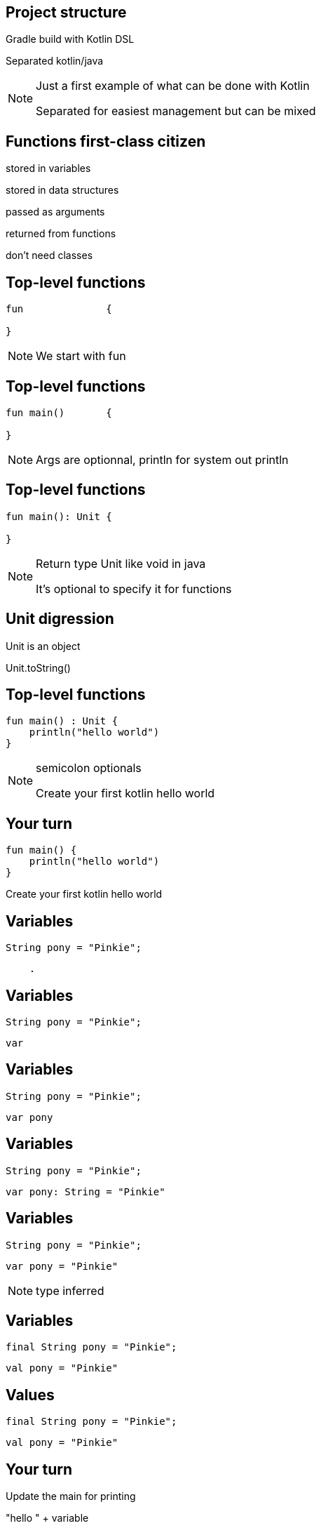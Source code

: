 == Project structure

[fragment]#Gradle build with Kotlin DSL#

[fragment]#Separated kotlin/java#

[NOTE.speaker]
--
Just a first example of what can be done with Kotlin

Separated for easiest management but can be mixed
--

== Functions first-class citizen

[fragment]#stored in variables#

[fragment]#stored in data structures#

[fragment]#passed as arguments#

[fragment]#returned from functions#

[fragment]#don't need classes#

== Top-level functions

[source, kotlin]
----
fun              {
  
}
----

[NOTE.speaker]
--
We start with fun

--

[transition=fade]
== Top-level functions

[source, kotlin]
----
fun main()       {
  
}
----

[NOTE.speaker]
--
Args are optionnal, println for system out println
--

[transition=fade]
== Top-level functions

[source, kotlin]
----
fun main(): Unit {
  
}
----

[NOTE.speaker]
--
Return type Unit like void in java

It's optional to specify it for functions
--

== Unit digression

Unit is an object

Unit.toString()

== Top-level functions

[source, kotlin]
----
fun main() : Unit {
    println("hello world")
}
----

[NOTE.speaker]
--
semicolon optionals

Create your first kotlin hello world
--

== Your turn

[source, kotlin]
----
fun main() {
    println("hello world")
}
----

Create your first kotlin hello world

== Variables

[source, java]
----
String pony = "Pinkie";
----

[source, hideCode]
----
    .
----

== Variables

[source, java]
----
String pony = "Pinkie";
----

[source, kotlin]
----
var 
----

== Variables

[source, java]
----
String pony = "Pinkie";
----

[source, kotlin]
----
var pony
----

== Variables

[source, java]
----
String pony = "Pinkie";
----

[source, kotlin]
----
var pony: String = "Pinkie"
----

== Variables

[source, java]
----
String pony = "Pinkie";
----

[source, kotlin]
----
var pony = "Pinkie"
----

[NOTE.speaker]
--
type inferred
--

== Variables

[source, java]
----
final String pony = "Pinkie";
----

[source, hideCode]
----
val pony = "Pinkie"
----

== Values

[source, java]
----
final String pony = "Pinkie";
----

[source, kotlin]
----
val pony = "Pinkie"
----

== Your turn

Update the main for printing

"hello " + variable

== Review

[source, kotlin]
----
fun main() {
    val pony = "Pinkie"
    println("hello " + pony)
}
----

== String template

[source, kotlin]
----
fun main() {
    val pony = "Pinkie"
    println("hello $pony")
}
----

== String template

[source, kotlin]
----
fun main() {
    val pony = "Pinkie"
    println("hello ${pony.toUpperCase()}")
}
----

[NOTE.speaker]
--
surround with brace for calling complex
--

== Null     

[source, kotlin]
----
val nullable : String = null
----

[NOTE.speaker]
--
Do you try this? Compiler issue
--

== Null safty

[source, kotlin]
----
val nullable : String? = null
----

== Null safty

[source, kotlin]
----
nullable.toUpperCase() // KO
----

[source, hideCode]
----
.
----

[source, hideCode]
----
.
----

[source, hideCode]
----
.
----

[NOTE.speaker]
--
How do we access a nullable ?
--

== Null safty

[source, kotlin]
----
if (null != nullable) nullable.toUpperCase()
----

[source, hideCode]
----
.
----

[source, hideCode]
----
.
----

[source, hideCode]
----
.
----

[NOTE.speaker]
--
Like optional in java, 
we know not null because tested
--

== Null safty

[source, kotlin]
----
if (null != nullable) nullable.toUpperCase()
----

[source, kotlin]
----
nullable?.toUpperCase()
----

[source, hideCode]
----
.
----

[source, hideCode]
----
.
----

[NOTE.speaker]
--
Same thing but simplified
--

== Null safty

[source, kotlin]
----
if (null != nullable) nullable.toUpperCase()
----

[source, kotlin]
----
nullable?.toUpperCase()
----

[source, kotlin]
----
nullable?.toUpperCase() ?: ""
----

[source, hideCode]
----
.
----

[NOTE.speaker]
--
Elvis operator for else null
--


== Null safty

[source, kotlin]
----
if (null != nullable) nullable.toUpperCase()
----

[source, kotlin]
----
nullable?.toUpperCase()
----

[source, kotlin]
----
nullable?.toUpperCase() ?: ""
----

[source, kotlin]
----
nullable!!.toUpperCase()
----

[NOTE.speaker]
--
From java but know it's not null?
In any case we know it can be null and we make a choice
--

== Class
[source, hideCode]
----
.



.
----

== Class

[source, kotlin]
----
class Pony {
    var name: String? = null


}
----

== Class

[source, kotlin]
----
class Pony {
    var name: String? = null
      get() { return field }
      set(value) { field = value }
}
----


== Class

[source, kotlin]
----
class Pony {
    var name: String? = null

    var friendsCount: Int = 1
}
----


== Constructor
[source, kotlin]
----
class Pony {
    var name: String
    var friendsCount: Int





}
----

== Constructor
[source, kotlin]
----
class Pony {
    var name: String
    var friendsCount: Int

    constructor(name: String, friendsCount: Int = 0){
        this.name = name
        this.friendsCount = friendsCount
    }
}
----

== Constructor

[source, kotlin]
----
class Pony(name: String, friendsCount: Int = 0) {
    var name: String = name
    var friendsCount = friendsCount





}
----

[NOTE.speaker]
--
friendsCount with default value see it later
--
== Constructor

[source, kotlin]
----
class Pony(val name: String,
           var friendsCount: Int = 0) {






}
----

== Calling constructor

[source, kotlin]
----
val pony = Pony("Rainbow", 3)
----

[NOTE.speaker]
--
no need of new
--

== Properties access

[source, kotlin]
----
val pony = Pony("Rainbow", 3)
pony.friendsCount = pony.name.length
----

créer des getter setter

[NOTE.speaker]
--
useless but example of get and set
--

== POKO

[source, kotlin]
----
class Pony(val name: String) {

    override fun toString(): String { return name }
}
----

== Data class
----
data class Pony(val name: String)
----


[NOTE.speaker]
--
Free equals, hashcode, toString but also copy 
--

== Your turn

Create your own data class and replace your hello world variable

tips : class can be created in the same file or in a dedicated one
